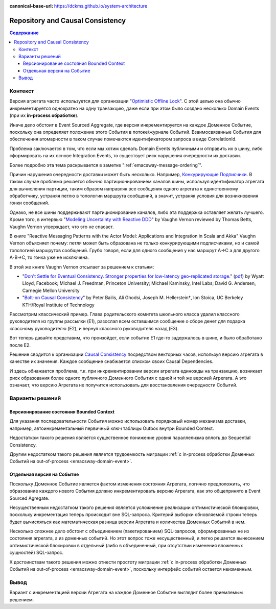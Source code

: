 :canonical-base-url: https://dckms.github.io/system-architecture

.. index::
   single: Repository; in Causal Consistency
   :name: emacsway-repository-in-causal-consistency


=================================
Repository and Causal Consistency
=================================

.. sectionauthor:: Ivan Zakrevsky

.. contents:: Содержание


Контекст
========

Версия агрегата часто используется для организации "`Optimistic Offline Lock <https://martinfowler.com/eaaCatalog/optimisticOfflineLock.html>`__".
С этой целью она обычно инкрементируется однократно на одну транзакцию, даже если при этом было создано несколько Domain Events (при их **in-process обработке**).

Иначе дело обстоит в Event Sourced Aggregate, где версия инкрементируется на каждое Доменное Событие, поскольку она определяет положение этого События в потоке/журнале Событий.
Взаимосвязанные События для обеспечения атомарности в таком случае помечаются идентификатором запроса в виде CorrelationId.

Проблема заключается в том, что если мы хотим сделать Domain Events публичными и отправить их в шину, либо сформировать на их основе Integration Events, то существует риск нарушения очередности их доставки.

Более подробно эта тема раскрывается в заметке ":ref:`emacsway-message-ordering`".

Причин нарушения очередности доставки может быть несколько.
Например, `Конкурирующие Подписчики <https://learn.microsoft.com/en-us/azure/architecture/patterns/competing-consumers>`__.
В таком случае проблема решается обычно партиционированием каналов шины, используя идентификатор агрегата для вычисления партиции, таким образом направляя все сообщения одного агрегата к единственному обработчику, устраняя петлю в топологии маршрута сообщений, а значит, устраняя условия для возникновения гонки сообщений.

Однако, не все шины поддерживают партиционирование каналов, либо эта поддержка оставляет желать лучшего.
Кроме того, в интервью "`Modeling Uncertainty with Reactive DDD <https://www.infoq.com/articles/modeling-uncertainty-reactive-ddd/>`__" by Vaughn Vernon reviewed by Thomas Betts, Vaughn Vernon утверждает, что это не спасает.

В книге "Reactive Messaging Patterns with the Actor Model: Applications and Integration in Scala and Akka" Vaughn Vernon объясняет почему: петля может быть образована не только конкурирующими подписчиками, но и самой топологией маршрутов сообщений.
Грубо говоря, если для одного сообщения у нас маршрут A->C а для другого A-B->C, то гонка уже не исключена.

В этой же книге Vaughn Vernon отсылает за решением к статьям:

- "`Don't Settle for Eventual Consistency. Stronger properties for low-latency geo-replicated storage. <https://queue.acm.org/detail.cfm?id=2610533>`__" (`pdf <https://dl.acm.org/ft_gateway.cfm?id=2610533&ftid=1449165&dwn=1>`__) by Wyatt Lloyd, Facebook; Michael J. Freedman, Princeton University; Michael Kaminsky, Intel Labs; David G. Andersen, Carnegie Mellon University
- "`Bolt-on Causal Consistency <http://www.bailis.org/papers/bolton-sigmod2013.pdf>`__" by Peter Bailis, Ali Ghodsi, Joseph M. Hellerstein†, Ion Stoica, UC Berkeley KTH/Royal Institute of Technology

Рассмотрим классический пример. Глава родительского комитета школьного класса удалил классного руководителя из группы рассылки (E1), разослал всем оставшимся сообщение о сборе денег для подарка классному руководителю (E2), и вернул классного руководителя назад (E3).

Вот теперь давайте представим, что произойдет, если событие E1 где-то задержалось в шине, и было обработано после E2.

Решение сводится к организации `Causal Consistency <https://jepsen.io/consistency/models/causal>`__ посредством векторных часов, используя версию агрегата в качестве их значения.
Каждое сообщение снабжается списком своих Causal Dependencies.

И здесь обнажается проблема, т.к. при инкрементировании версии агрегата единожды на транзакцию, возникает риск образования более одного публичного Доменного События с одной и той же версией Агрегата.
А это означает, что версию Агрегата не получится использовать для восстановления очередности Событий.


Варианты решений
================


Версионирование состояния Bounded Context
-----------------------------------------

Для указания последовательности События можно использовать порядковый номер механизма доставки, например, автоинкрементальный первичный ключ таблицы Outbox внутри Bounded Context.

Недостатком такого решения является существенное понижение уровня параллелизма вплоть до Sequential Consistency.

Другим недостатком такого решения является трудоемкость миграции :ref:`с in-process обработки Доменных Событий на out-of-process <emacsway-domain-event>`.


Отдельная версия на Событие
---------------------------

Поскольку Доменное Событие является фактом изменения состояния Агрегата, логично предположить, что образование каждого нового События должно инкрементировать версию Агрегата, как это общепринято в Event Sourced Agregate.

Несущественным недостатком такого решения является усложнение реализации оптимистической блокировки, поскольку инкрементация теперь происходит вне SQL-запроса.
Критерий выборки обновляемой строки теперь будет вычисляться как математическая разница версии Агрегата и количества Доменных Событий в нем.

Несколько сложнее дело обстоит с объединением (пакетированием) SQL-запросов, сформированных не из состояния агрегата, а из доменных событий.
Но этот вопрос тоже несущественный, и легко решается вынесением оптимистической блокировки в отдельный (либо в объединенный, при отсутствии изменения вложенных сущностей) SQL-запрос.

К достоинствам такого решения можно отнести простоту миграции :ref:`с in-process обработки Доменных Событий на out-of-process <emacsway-domain-event>`, поскольку интерфейс событий остается неизменным.


Вывод
=====

Вариант с инкрементацией версии Агрегата на каждое Доменное Событие выглядит более приемлемым решением.
